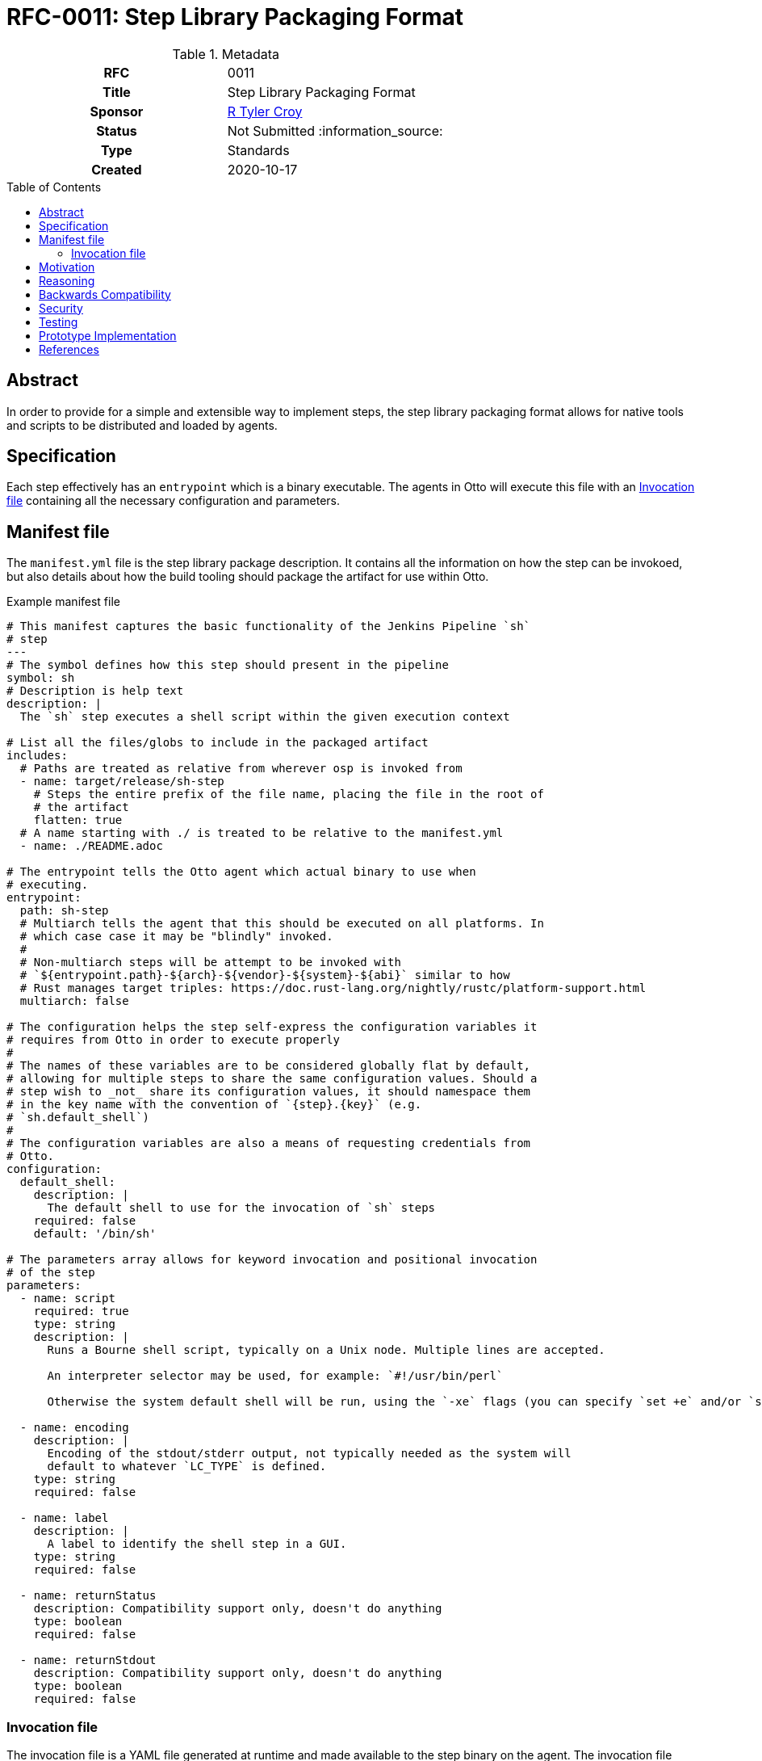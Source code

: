 = RFC-0011: Step Library Packaging Format
:toc: preamble
:toclevels: 3
ifdef::env-github[]
:tip-caption: :bulb:
:note-caption: :information_source:
:important-caption: :heavy_exclamation_mark:
:caution-caption: :fire:
:warning-caption: :warning:
endif::[]

.**RFC Template**

.Metadata
[cols="1h,1"]
|===
| RFC
| 0011

| Title
| Step Library Packaging Format

| Sponsor
| link:https://github.com/rtyler[R Tyler Croy]

| Status
| Not Submitted :information_source:

| Type
| Standards

| Created
| 2020-10-17

|===

== Abstract

In order to provide for a simple and extensible way to implement steps, the
step library packaging format allows for native tools and scripts to be
distributed and loaded by agents.


== Specification

Each step effectively has an `entrypoint` which is a binary executable. The
agents in Otto will execute this file with an <<invocation-file>> containing
all the necessary configuration and parameters.

[[manifest-file]]
== Manifest file

The `manifest.yml` file is the step library package description. It contains
all the information on how the step can be invokoed, but also details about how
the build tooling should package the artifact for use within Otto.

.Example manifest file
[source,yaml]
----
# This manifest captures the basic functionality of the Jenkins Pipeline `sh`
# step
---
# The symbol defines how this step should present in the pipeline
symbol: sh
# Description is help text
description: |
  The `sh` step executes a shell script within the given execution context

# List all the files/globs to include in the packaged artifact
includes:
  # Paths are treated as relative from wherever osp is invoked from
  - name: target/release/sh-step
    # Steps the entire prefix of the file name, placing the file in the root of
    # the artifact
    flatten: true
  # A name starting with ./ is treated to be relative to the manifest.yml
  - name: ./README.adoc

# The entrypoint tells the Otto agent which actual binary to use when
# executing.
entrypoint:
  path: sh-step
  # Multiarch tells the agent that this should be executed on all platforms. In
  # which case case it may be "blindly" invoked.
  #
  # Non-multiarch steps will be attempt to be invoked with
  # `${entrypoint.path}-${arch}-${vendor}-${system}-${abi}` similar to how
  # Rust manages target triples: https://doc.rust-lang.org/nightly/rustc/platform-support.html
  multiarch: false

# The configuration helps the step self-express the configuration variables it
# requires from Otto in order to execute properly
#
# The names of these variables are to be considered globally flat by default,
# allowing for multiple steps to share the same configuration values. Should a
# step wish to _not_ share its configuration values, it should namespace them
# in the key name with the convention of `{step}.{key}` (e.g.
# `sh.default_shell`)
#
# The configuration variables are also a means of requesting credentials from
# Otto.
configuration:
  default_shell:
    description: |
      The default shell to use for the invocation of `sh` steps
    required: false
    default: '/bin/sh'

# The parameters array allows for keyword invocation and positional invocation
# of the step
parameters:
  - name: script
    required: true
    type: string
    description: |
      Runs a Bourne shell script, typically on a Unix node. Multiple lines are accepted.

      An interpreter selector may be used, for example: `#!/usr/bin/perl`

      Otherwise the system default shell will be run, using the `-xe` flags (you can specify `set +e` and/or `set +x` to disable those).

  - name: encoding
    description: |
      Encoding of the stdout/stderr output, not typically needed as the system will
      default to whatever `LC_TYPE` is defined.
    type: string
    required: false

  - name: label
    description: |
      A label to identify the shell step in a GUI.
    type: string
    required: false

  - name: returnStatus
    description: Compatibility support only, doesn't do anything
    type: boolean
    required: false

  - name: returnStdout
    description: Compatibility support only, doesn't do anything
    type: boolean
    required: false
----


[[invocation-file]]
=== Invocation file

The invocation file is a YAML file generated at runtime and made available to
the step binary on the agent. The invocation file should carry all parameters,
environment variables, and internal configuration necessary for the step binary
to execute correctly.

.Example invocation file passed to entrypoint
[source,yaml]
----
---
env:
  SOME_VAR: 'value'
parameters:
  script: 'ls -lah'
----

== Motivation

[TIP]
====
Explain why the existing code base or process is inadequate to address the problem that the RFC solves.
This section may also contain any historal context such as how things were done before this proposal.

* Do not discuss design choices or alternative designs that were rejected, those belong in the Reasoning section.
====

== Reasoning

[TIP]
====
Explain why particular design decisions were made.
Describe alternate designs that were considered and related work, e.g. how the feature is supported in other systems.
Provide evidence of consensus within the community and discuss important objections or concerns raised during discussion.

* Use sub-headings to organize this section for ease of readability.
* Do not talk about history or why this needs to be done, that is part of Motivation section.
====

== Backwards Compatibility

[TIP]
====
Describe any incompatibilities and their severity.
Describe how the RFC proposes to deal with these incompatibilities.

If there are no backwards compatibility concerns, this section may simply say:
There are no backwards compatibility concerns related to this proposal.
====

== Security

[TIP]
====
Describe the security impact of this proposal.
Outline what was done to identify and evaluate security issues,
discuss of potential security issues and how they are mitigated or prevented,
and how the RFC interacts with existing permissions, authentication, authorization, etc.

If this proposal will have no impact on security, this section may simply say:
There are no security risks related to this proposal.
====


== Testing

[TIP]
====
If the RFC involves any kind of behavioral change to code give a summary of how
its correctness (and, if applicable, compatibility, security, etc.) can be
tested.

In the preferred case that automated tests can be developed to cover all
significant changes, simply give a short summary of the nature of these tests.

If some or all of changes will require human interaction to verify, explain why
automated tests are considered impractical.  Then summarize what kinds of test
cases might be required: user scenarios with action steps and expected
outcomes.  Might behavior vary by platform (operating system, servlet
container, web browser, etc.)?  Are there foreseeable interactions between
different permissible versions of components?
Are any special tools, proprietary software, or online service accounts
required to exercise a related code path (Active Directory server, GitHub
login, etc.)?  When will testing take place relative to merging code changes,
and might retesting be required if other changes are made to this area in the
future?

If this proposal requires no testing, this section may simply say:
There are no testing issues related to this proposal.
====

== Prototype Implementation

[TIP]
====
Link to any open source reference implementation of code changes for this proposal.
The implementation need not be completed before the RFC is accepted
but must be completed before the RFC is given "final" status.

RFCs which will not include code changes may omit this section.
====

== References

[TIP]
====
Provide links to any related documents.  This will include links to discussions
on the mailing list, pull requests, and meeting notes.
====



